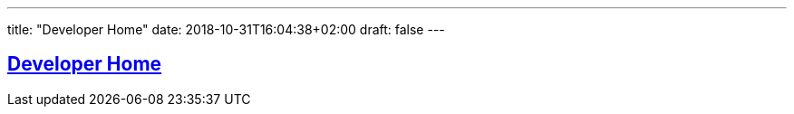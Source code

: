---
title: "Developer Home"
date: 2018-10-31T16:04:38+02:00
draft: false
---

:sectlinks:
:icons: font

== Developer Home
